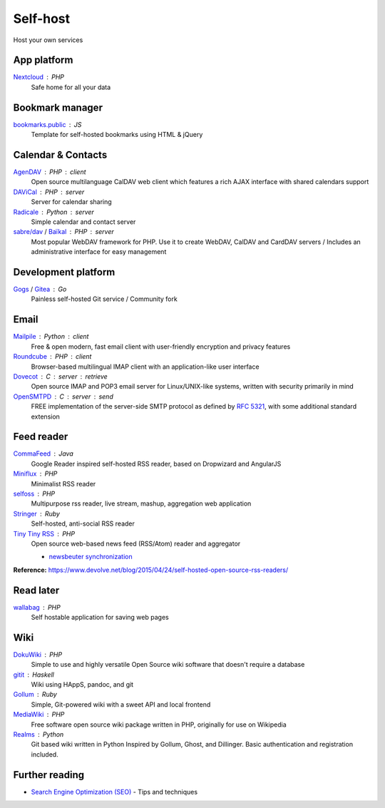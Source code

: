 Self-host
=========

Host your own services

App platform
--------------

`Nextcloud`__ : PHP
  Safe home for all your data

  __ https://nextcloud.com/

Bookmark manager
----------------

`bookmarks.public`__ : JS
  Template for self-hosted bookmarks using HTML & jQuery

  __ https://github.com/skx/bookmarks.public

Calendar & Contacts
-------------------

`AgenDAV`__ : PHP : client
  Open source multilanguage CalDAV web client which features a rich AJAX
  interface with shared calendars support

  __ http://agendav.org/

`DAViCal`__ : PHP : server
  Server for calendar sharing

  __ http://www.davical.org/

`Radicale`__ : Python : server
  Simple calendar and contact server

  __ http://radicale.org/

`sabre/dav`__ / `Baïkal`__ : PHP : server
  Most popular WebDAV framework for PHP. Use it to create WebDAV, CalDAV and
  CardDAV servers / Includes an administrative interface for easy management

  __ http://sabre.io/
  __ http://sabre.io/baikal/

Development platform
--------------------

`Gogs`__ / `Gitea`__ : Go
  Painless self-hosted Git service / Community fork

  __ https://gogs.io/
  __ https://github.com/go-gitea/gitea

Email
-----

`Mailpile`__ : Python : client
  Free & open modern, fast email client with user-friendly encryption and
  privacy features

  __ https://www.mailpile.is/

`Roundcube`__ : PHP : client
  Browser-based multilingual IMAP client with an application-like user interface

  __ https://roundcube.net/

`Dovecot`__ : C : server : retrieve
  Open source IMAP and POP3 email server for Linux/UNIX-like systems, written
  with security primarily in mind

  __ http://dovecot.org/

`OpenSMTPD`__ : C : server : send
  FREE implementation of the server-side SMTP protocol as defined by :RFC:`5321`,
  with some additional standard extension

  __ https://www.opensmtpd.org/

Feed reader
-----------

`CommaFeed`__ : Java
  Google Reader inspired self-hosted RSS reader, based on Dropwizard and
  AngularJS

  __ https://www.commafeed.com/

`Miniflux`__ : PHP
  Minimalist RSS reader

  __ https://miniflux.net/

`selfoss`__ : PHP
  Multipurpose rss reader, live stream, mashup, aggregation web application

  __ http://selfoss.aditu.de/

`Stringer`__ : Ruby
  Self-hosted, anti-social RSS reader

  __ https://github.com/swanson/stringer

`Tiny Tiny RSS`__ : PHP
  Open source web-based news feed (RSS/Atom) reader and aggregator

  - `newsbeuter synchronization`__

  __ https://tt-rss.org/gitlab/fox/tt-rss/wikis/home
  __ http://newsbeuter.org/doc/newsbeuter.html#_tiny_tiny_rss_synchronization

**Reference:** https://www.devolve.net/blog/2015/04/24/self-hosted-open-source-rss-readers/

Read later
----------

`wallabag`__ : PHP
  Self hostable application for saving web pages

  __ https://wallabag.org/en

Wiki
----

`DokuWiki`__ : PHP
  Simple to use and highly versatile Open Source wiki software that doesn't
  require a database

  __ https://www.dokuwiki.org/dokuwiki

`gitit`__ : Haskell
  Wiki using HAppS, pandoc, and git

  __ https://github.com/jgm/gitit

`Gollum`__ : Ruby
  Simple, Git-powered wiki with a sweet API and local frontend

  __ https://github.com/gollum/gollum

`MediaWiki`__ : PHP
  Free software open source wiki package written in PHP, originally for use on
  Wikipedia

  __ https://www.mediawiki.org/wiki/MediaWiki

`Realms`__ : Python
  Git based wiki written in Python Inspired by Gollum, Ghost, and Dillinger.
  Basic authentication and registration included.

  __ http://realms.io/

.. seealso::

   :doc:`command-line_tools`, :doc:`security`, :doc:`server_performance`

Further reading
---------------

- `Search Engine Optimization (SEO)`__ - Tips and techniques

__ https://marcobiedermann.github.io/search-engine-optimization/
